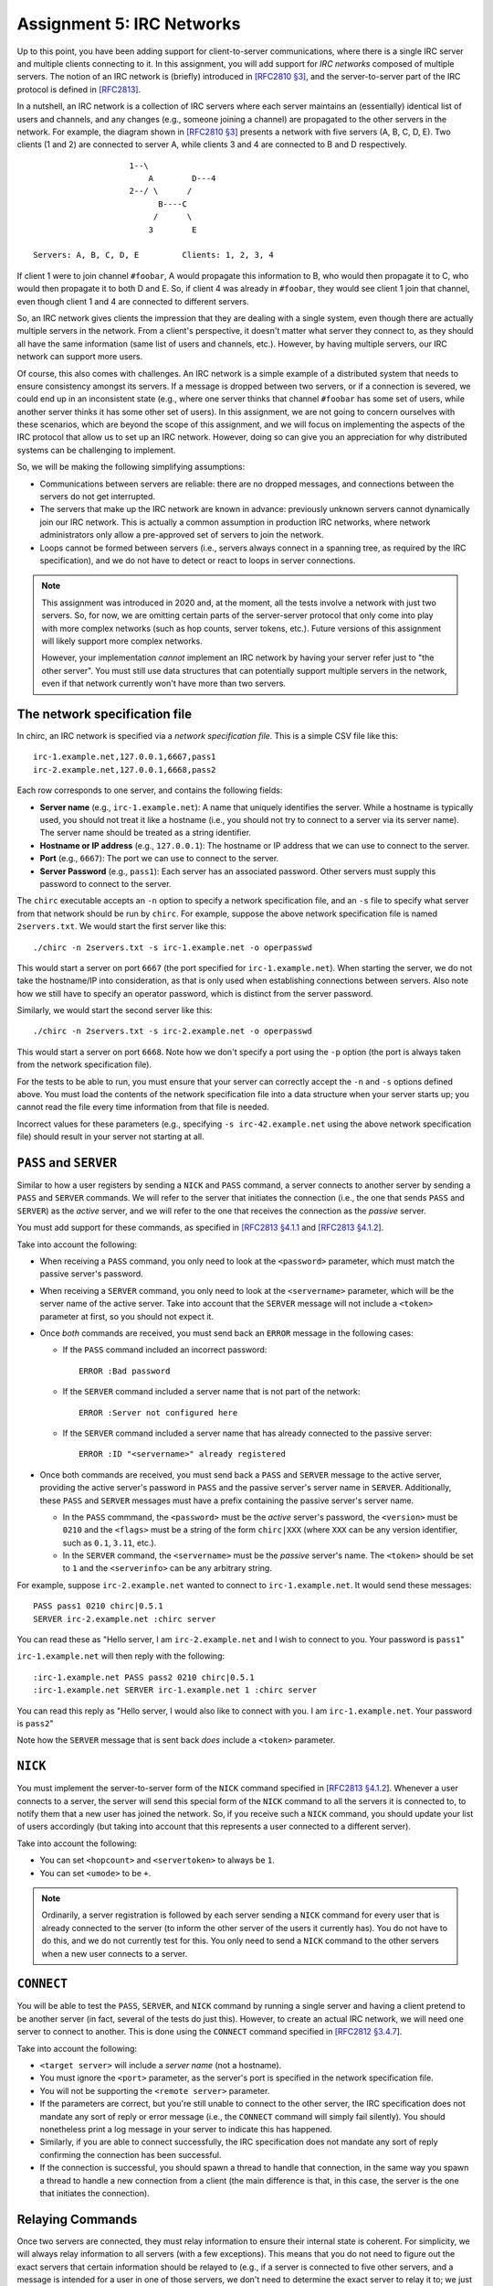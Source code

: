 .. _chirc-assignment5:

Assignment 5: IRC Networks
==========================

Up to this point, you have been adding support for client-to-server communications, where there is a single IRC server and multiple clients connecting to it. In this assignment, you will add support for *IRC networks* composed of multiple servers. The notion of an IRC network is (briefly) introduced in `[RFC2810 §3] <https://tools.ietf.org/html/rfc2810#section-3>`__, and the server-to-server part of the IRC protocol is defined in `[RFC2813] <http://tools.ietf.org/html/rfc2813>`__.

In a nutshell, an IRC network is a collection of IRC servers where each server maintains an (essentially) identical list of users and channels, and any changes (e.g., someone joining a channel) are propagated to the other servers in the network. For example, the diagram shown in `[RFC2810 §3] <https://tools.ietf.org/html/rfc2810#section-3>`__ presents a network with five servers (A, B, C, D, E). Two clients (1 and 2) are connected to server A, while clients 3 and 4 are connected to B and D respectively.

::

                       1--\
                           A        D---4
                       2--/ \      /
                             B----C
                            /      \
                           3        E

   Servers: A, B, C, D, E         Clients: 1, 2, 3, 4

If client 1 were to join channel ``#foobar``, A would propagate this information to B, who would then propagate it to C, who would then propagate it to both D and E. So, if client 4 was already in ``#foobar``, they would see client 1 join that channel, even though client 1 and 4 are connected to different servers.

So, an IRC network gives clients the impression that they are dealing with a single system, even though there are actually multiple servers in the network. From a client's perspective, it doesn't matter what server they connect to, as they should all have the same information (same list of users and channels, etc.). However, by having multiple servers, our IRC network can support more users.

Of course, this also comes with challenges. An IRC network is a simple example of a distributed system that needs to ensure consistency amongst its servers. If a message is dropped between two servers, or if a connection is severed, we could end up in an inconsistent state (e.g., where one server thinks that channel ``#foobar`` has some set of users, while another server thinks it has some other set of users). In this assignment, we are not going to concern ourselves with these scenarios, which are beyond the scope of this assignment, and we will focus on implementing the aspects of the IRC protocol that allow us to set up an IRC network. However, doing so can give you an appreciation for why distributed systems can be challenging to implement.

So, we will be making the following simplifying assumptions:

- Communications between servers are reliable: there are no dropped messages, and connections between the servers do not get interrupted.
- The servers that make up the IRC network are known in advance: previously unknown servers cannot dynamically join our IRC network. This is actually a common assumption in production IRC networks, where network administrators only allow a pre-approved set of servers to join the network.
- Loops cannot be formed between servers (i.e., servers always connect in a spanning tree, as required by the IRC specification), and we do not have to detect or react to loops in server connections.

.. note::

   This assignment was introduced in 2020 and, at the moment, all the tests involve a network with just two servers. So, for now, we are omitting certain parts of the server-server protocol that only come into play with more complex networks (such as hop counts, server tokens, etc.). Future versions of this assignment will likely support more complex networks.

   However, your implementation *cannot* implement an IRC network by having your server refer just to "the other server". You must still use data structures that can potentially support multiple servers in the network, even if that network currently won't have more than two servers.

The network specification file
------------------------------

In chirc, an IRC network is specified via a *network specification file*. This is a simple CSV file like this::

    irc-1.example.net,127.0.0.1,6667,pass1
    irc-2.example.net,127.0.0.1,6668,pass2

Each row corresponds to one server, and contains the following fields:

- **Server name** (e.g., ``irc-1.example.net``): A name that uniquely identifies the server. While a hostname is typically used, you should not treat it like a hostname (i.e., you should not try to connect to a server via its server name). The server name should be treated as a string identifier.
- **Hostname or IP address** (e.g., ``127.0.0.1``): The hostname or IP address that we can use to connect to the server.
- **Port** (e.g., ``6667``): The port we can use to connect to the server.
- **Server Password** (e.g., ``pass1``): Each server has an associated password. Other servers must supply this password to connect to the server.

The ``chirc`` executable accepts an ``-n`` option to specify a network specification file, and an ``-s`` file to specify what server from that network should be run by ``chirc``. For example, suppose the above network specification file is named ``2servers.txt``. We would start the first server like this::

    ./chirc -n 2servers.txt -s irc-1.example.net -o operpasswd

This would start a server on port ``6667`` (the port specified for ``irc-1.example.net``). When starting the server, we do not take the hostname/IP into consideration, as that is only used when establishing connections between servers. Also note how we still have to specify an operator password, which is distinct from the server password.

Similarly, we would start the second server like this::

    ./chirc -n 2servers.txt -s irc-2.example.net -o operpasswd

This would start a server on port ``6668``. Note how we don't specify a port using the ``-p`` option (the port is always taken from the network specification file).

For the tests to be able to run, you must ensure that your server can correctly accept the ``-n`` and ``-s`` options defined above. You must load the contents of the network specification file into a data structure when your server starts up; you cannot read the file every time information from that file is needed.

Incorrect values for these parameters (e.g., specifying ``-s irc-42.example.net`` using the above network specification file) should result in your server not starting at all.

``PASS`` and ``SERVER``
-----------------------

Similar to how a user registers by sending a ``NICK`` and ``PASS`` command, a server connects to another server by sending a ``PASS`` and ``SERVER`` commands. We will refer to the server that initiates the connection (i.e., the one that sends ``PASS`` and ``SERVER``) as the *active* server, and we will refer to the one that receives the connection as the *passive* server.

You must add support for these commands, as specified in `[RFC2813 §4.1.1 <https://tools.ietf.org/html/rfc2813#section-4.1.1>`__ and `[RFC2813 §4.1.2 <https://tools.ietf.org/html/rfc2813#section-4.1.2>`__].

Take into account the following:

- When receiving a ``PASS`` command, you only need to look at the ``<password>`` parameter, which must match the passive server's password.
- When receiving a ``SERVER`` command, you only need to look at the ``<servername>`` parameter, which will be the server name of the active server. Take into account that the ``SERVER`` message will not include a ``<token>`` parameter at first, so you should not expect it.
- Once *both* commands are received, you must send back an ``ERROR`` message in the following cases:

  - If the ``PASS`` command included an incorrect password::

        ERROR :Bad password

  - If the ``SERVER`` command included a server name that is not part of the network::

        ERROR :Server not configured here

  - If the ``SERVER`` command included a server name that has already connected to the passive server::

        ERROR :ID "<servername>" already registered

- Once both commands are received, you must send back a ``PASS`` and ``SERVER`` message to the active server, providing the active server's password in ``PASS`` and the passive server's server name in ``SERVER``. Additionally, these ``PASS`` and ``SERVER`` messages must have a prefix containing the passive server's server name.

  - In the ``PASS`` commmand, the ``<password>`` must be the *active* server's password, the ``<version>`` must be ``0210`` and the ``<flags>`` must be a string of the form ``chirc|XXX`` (where ``XXX`` can be any version identifier, such as ``0.1``, ``3.11``, etc.).

  - In the ``SERVER`` command, the ``<servername>`` must be the *passive* server's name. The ``<token>`` should be set to ``1`` and the ``<serverinfo>`` can be any arbitrary string.


For example, suppose ``irc-2.example.net`` wanted to connect to ``irc-1.example.net``. It would send these messages::

    PASS pass1 0210 chirc|0.5.1
    SERVER irc-2.example.net :chirc server

You can read these as "Hello server, I am ``irc-2.example.net`` and I wish to connect to you. Your password is ``pass1``"

``irc-1.example.net`` will then reply with the following::

    :irc-1.example.net PASS pass2 0210 chirc|0.5.1
    :irc-1.example.net SERVER irc-1.example.net 1 :chirc server

You can read this reply as "Hello server, I would also like to connect with you. I am ``irc-1.example.net``. Your password is ``pass2``"

Note how the ``SERVER`` message that is sent back *does* include a ``<token>`` parameter.

``NICK``
--------

You must implement the server-to-server form of the ``NICK`` command specified in `[RFC2813 §4.1.2 <https://tools.ietf.org/html/rfc2813#section-4.1.2>`__]. Whenever a user connects to a server, the server will send this special form of the ``NICK`` command to all the servers it is connected to, to notify them that a new user has joined the network. So, if you receive such a ``NICK`` command, you should update your list of users accordingly (but taking into account that this represents a user connected to a different server).

Take into account the following:

- You can set ``<hopcount>`` and ``<servertoken>`` to always be ``1``.
- You can set ``<umode>`` to be ``+``.

.. note::

   Ordinarily, a server registration is followed by each server sending a ``NICK`` command for every user that is already connected to the server (to inform the other server of the users it currently has). You do not have to do this, and we do not currently test for this. You only need to send a ``NICK`` command to the other servers when a new user connects to a server.

``CONNECT``
-----------

You will be able to test the ``PASS``, ``SERVER``, and ``NICK`` command by running a single server and having a client pretend to be another server (in fact, several of the tests do just this). However, to create an actual IRC network, we will need one server to connect to another. This is done using the ``CONNECT`` command specified in `[RFC2812 §3.4.7 <https://tools.ietf.org/html/rfc2812#section-3.4.7>`__].

Take into account the following:

- ``<target server>`` will include a *server name* (not a hostname).

- You must ignore the ``<port>`` parameter, as the server's port is specified in the network specification file.

- You will not be supporting the ``<remote server>`` parameter.

- If the parameters are correct, but you're still unable to connect to the other server, the IRC specification does not mandate any sort of reply or error message (i.e., the ``CONNECT`` command will simply fail silently). You should nonetheless print a log message in your server to indicate this has happened.

- Similarly, if you are able to connect successfully, the IRC specification does not mandate any sort of reply confirming the connection has been successful.

- If the connection is successful, you should spawn a thread to handle that connection, in the same way you spawn a thread to handle a new connection from a client (the main difference is that, in this case, the server is the one that initiates the connection).

Relaying Commands
-----------------

Once two servers are connected, they must relay information to ensure their internal state is coherent. For simplicity, we will always relay information to all servers (with a few exceptions). This means that you do not need to figure out the exact servers that certain information should be relayed to (e.g., if a server is connected to five other servers, and a message is intended for a user in one of those servers, we don't need to determine the exact server to relay it to; we just relay it to all of them).

You must relay the following commands:

- User registrations: When a new user registers, you must send a server-to-server ``NICK`` message to all servers.
- ``PRIVMSG`` to users: you must relay all ``PRIVMSG`` messages intended for users who are not in the same server as the sending user. ``PRIVMSG`` messages between users in the same server should *not* be relayed.
- ``JOIN``: you must relay all ``JOIN`` messages.
- ``PRIVMSG`` to channels:  You must relay all ``PRIVMSG`` messages to channels, even if all the users are in the same server and a relay would be unnecessary.

When relaying a message to another server, the message itself should not be modified in any way, but the prefix should include *only* the nick of the originating user. So, suppose a server receives the following from a client (registered with nick ``jrandom``)::

    PRIVMSG #test :Hello, everyone!

This would be relayed to other clients like this::

    :jrandom!jrandom@unix.example.net PRIVMSG #test :Hello, everyone!

But it would be relayed to other *servers* like this::

    :jrandom PRIVMSG #test :Hello, everyone!

Note: You will be able to test your implementation of relayed commands before implementing ``CONNECT`` (we have included tests for this that don't rely on ``CONNECT``)

Querying the Network's State
----------------------------

Finally, you must update a few commands to ensure that they are correctly showing information about the IRC network:

- ``WHOIS``: The ``<servername>`` parameter in the ``RPL_WHOISSERVER`` reply must include the server name of the server that the user is connected to.
- ``LUSERS``: The ``RPL_LUSERCLIENT`` reply must specify the number of users and servers across the entire IRC network. The ``RPL_LUSERME`` must include the number of clients and servers directly connected to the server receiving the ``LUSERS`` command.  The number of unknown connections in ``RPL_LUSERUNKNOWN`` refers only to those in the server receiving the ``LUSERS`` command.
- ``LIST``: The ``LIST`` command should list channels across the entire IRC network.
